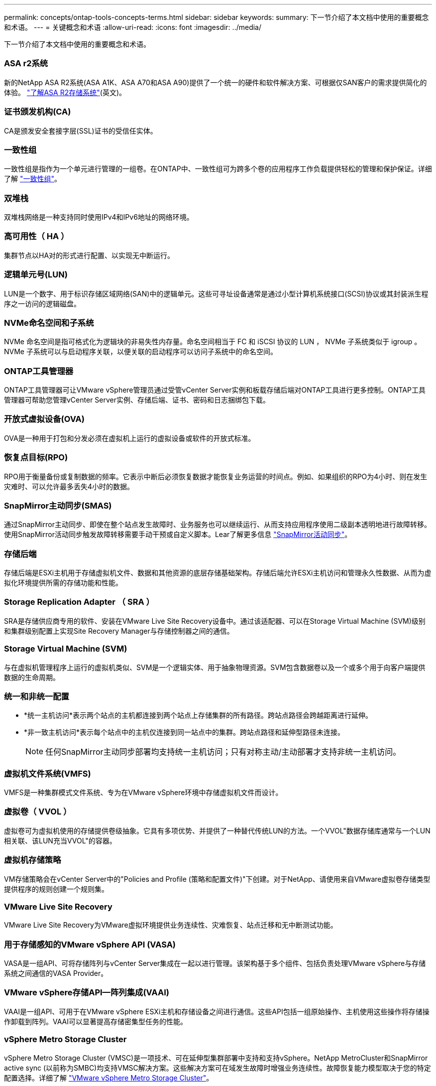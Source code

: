 ---
permalink: concepts/ontap-tools-concepts-terms.html 
sidebar: sidebar 
keywords:  
summary: 下一节介绍了本文档中使用的重要概念和术语。 
---
= 关键概念和术语
:allow-uri-read: 
:icons: font
:imagesdir: ../media/


[role="lead"]
下一节介绍了本文档中使用的重要概念和术语。



=== ASA r2系统

新的NetApp ASA R2系统(ASA A1K、ASA A70和ASA A90)提供了一个统一的硬件和软件解决方案、可根据仅SAN客户的需求提供简化的体验。 https://docs.netapp.com/us-en/asa-r2/get-started/learn-about.html["了解ASA R2存储系统"](英文)。



=== 证书颁发机构(CA)

CA是颁发安全套接字层(SSL)证书的受信任实体。



=== 一致性组

一致性组是指作为一个单元进行管理的一组卷。在ONTAP中、一致性组可为跨多个卷的应用程序工作负载提供轻松的管理和保护保证。详细了解 https://docs.netapp.com/us-en/ontap/consistency-groups/index.html["一致性组"]。



=== 双堆栈

双堆栈网络是一种支持同时使用IPv4和IPv6地址的网络环境。



=== 高可用性（ HA ）

集群节点以HA对的形式进行配置、以实现无中断运行。



=== 逻辑单元号(LUN)

LUN是一个数字、用于标识存储区域网络(SAN)中的逻辑单元。这些可寻址设备通常是通过小型计算机系统接口(SCSI)协议或其封装派生程序之一访问的逻辑磁盘。



=== NVMe命名空间和子系统

NVMe 命名空间是指可格式化为逻辑块的非易失性内存量。命名空间相当于 FC 和 iSCSI 协议的 LUN ， NVMe 子系统类似于 igroup 。NVMe 子系统可以与启动程序关联，以便关联的启动程序可以访问子系统中的命名空间。



=== ONTAP工具管理器

ONTAP工具管理器可让VMware vSphere管理员通过受管vCenter Server实例和板载存储后端对ONTAP工具进行更多控制。ONTAP工具管理器可帮助您管理vCenter Server实例、存储后端、证书、密码和日志捆绑包下载。



=== 开放式虚拟设备(OVA)

OVA是一种用于打包和分发必须在虚拟机上运行的虚拟设备或软件的开放式标准。



=== 恢复点目标(RPO)

RPO用于衡量备份或复制数据的频率。它表示中断后必须恢复数据才能恢复业务运营的时间点。例如、如果组织的RPO为4小时、则在发生灾难时、可以允许最多丢失4小时的数据。



=== SnapMirror主动同步(SMAS)

通过SnapMirror主动同步、即使在整个站点发生故障时、业务服务也可以继续运行、从而支持应用程序使用二级副本透明地进行故障转移。使用SnapMirror活动同步触发故障转移需要手动干预或自定义脚本。Lear了解更多信息 https://docs.netapp.com/us-en/ontap/snapmirror-active-sync/index.html["SnapMirror活动同步"]。



=== 存储后端

存储后端是ESXi主机用于存储虚拟机文件、数据和其他资源的底层存储基础架构。存储后端允许ESXi主机访问和管理永久性数据、从而为虚拟化环境提供所需的存储功能和性能。



=== Storage Replication Adapter （ SRA ）

SRA是存储供应商专用的软件、安装在VMware Live Site Recovery设备中。通过该适配器、可以在Storage Virtual Machine (SVM)级别和集群级别配置上实现Site Recovery Manager与存储控制器之间的通信。



=== Storage Virtual Machine (SVM)

与在虚拟机管理程序上运行的虚拟机类似、SVM是一个逻辑实体、用于抽象物理资源。SVM包含数据卷以及一个或多个用于向客户端提供数据的生命周期。



=== 统一和非统一配置

* *统一主机访问*表示两个站点的主机都连接到两个站点上存储集群的所有路径。跨站点路径会跨越距离进行延伸。
* *非一致主机访问*表示每个站点中的主机仅连接到同一站点中的集群。跨站点路径和延伸型路径未连接。
+

NOTE: 任何SnapMirror主动同步部署均支持统一主机访问；只有对称主动/主动部署才支持非统一主机访问。





=== 虚拟机文件系统(VMFS)

VMFS是一种集群模式文件系统、专为在VMware vSphere环境中存储虚拟机文件而设计。



=== 虚拟卷（ VVOL ）

虚拟卷可为虚拟机使用的存储提供卷级抽象。它具有多项优势、并提供了一种替代传统LUN的方法。一个VVOL"数据存储库通常与一个LUN相关联、该LUN充当VVOL"的容器。



=== 虚拟机存储策略

VM存储策略会在vCenter Server中的"Policies and Profile (策略和配置文件)"下创建。对于NetApp、请使用来自VMware虚拟卷存储类型提供程序的规则创建一个规则集。



=== VMware Live Site Recovery

VMware Live Site Recovery为VMware虚拟环境提供业务连续性、灾难恢复、站点迁移和无中断测试功能。



=== 用于存储感知的VMware vSphere API (VASA)

VASA是一组API、可将存储阵列与vCenter Server集成在一起以进行管理。该架构基于多个组件、包括负责处理VMware vSphere与存储系统之间通信的VASA Provider。



=== VMware vSphere存储API—阵列集成(VAAI)

VAAI是一组API、可用于在VMware vSphere ESXi主机和存储设备之间进行通信。这些API包括一组原始操作、主机使用这些操作将存储操作卸载到阵列。VAAI可以显著提高存储密集型任务的性能。



=== vSphere Metro Storage Cluster

vSphere Metro Storage Cluster (VMSC)是一项技术、可在延伸型集群部署中支持和支持vSphere。NetApp MetroCluster和SnapMirror active sync (以前称为SMBC)均支持VMSC解决方案。这些解决方案可在域发生故障时增强业务连续性。故障恢复能力模型取决于您的特定配置选择。详细了解 https://core.vmware.com/resource/vmware-vsphere-metro-storage-cluster-vmsc["VMware vSphere Metro Storage Cluster"]。



=== VVOL 数据存储库

vvol数据存储库是由VASA Provider创建和维护的vvol容器的逻辑数据存储库表示形式。



=== 零RPO

RPO表示恢复点目标、即在给定时间内视为可接受的数据丢失量。零RPO表示不允许丢失任何数据。
